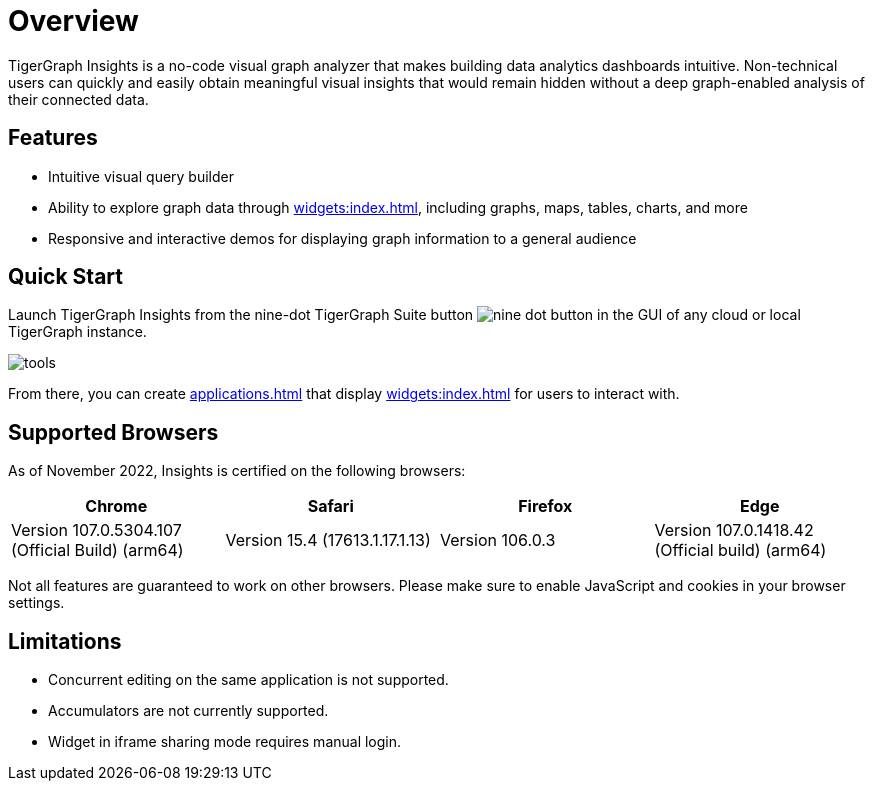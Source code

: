 = Overview

TigerGraph Insights is a no-code visual graph analyzer that makes building data analytics dashboards intuitive.
Non-technical users can quickly and easily obtain meaningful visual insights that would remain hidden without a deep graph-enabled analysis of their connected data.

//[NOTE]
//This release of TigerGraph Insights is a preview meant for early learning and experimentation with new features.
//Please report any issues and feedback to support@tigergraph.com.

== Features

* Intuitive visual query builder
* Ability to explore graph data through xref:widgets:index.adoc[], including graphs, maps, tables, charts, and more
* Responsive and interactive demos for displaying graph information to a general audience

== Quick Start

Launch TigerGraph Insights from the nine-dot TigerGraph Suite button image:nine-dot-button.png[] in the GUI of any cloud or local TigerGraph instance.

image:tools.png[]

From there, you can create xref:applications.adoc[] that display xref:widgets:index.adoc[] for users to interact with.

== Supported Browsers

As of November 2022, Insights is certified on the following browsers:

|===
|Chrome |Safari |Firefox |Edge

|Version 107.0.5304.107 (Official Build) (arm64)
|Version 15.4 (17613.1.17.1.13)
|Version 106.0.3
|Version 107.0.1418.42 (Official build) (arm64)
|===


Not all features are guaranteed to work on other browsers.
Please make sure to enable JavaScript and cookies in your browser settings.

== Limitations

* Concurrent editing on the same application is not supported.
* Accumulators are not currently supported.
* Widget in iframe sharing mode requires manual login.
